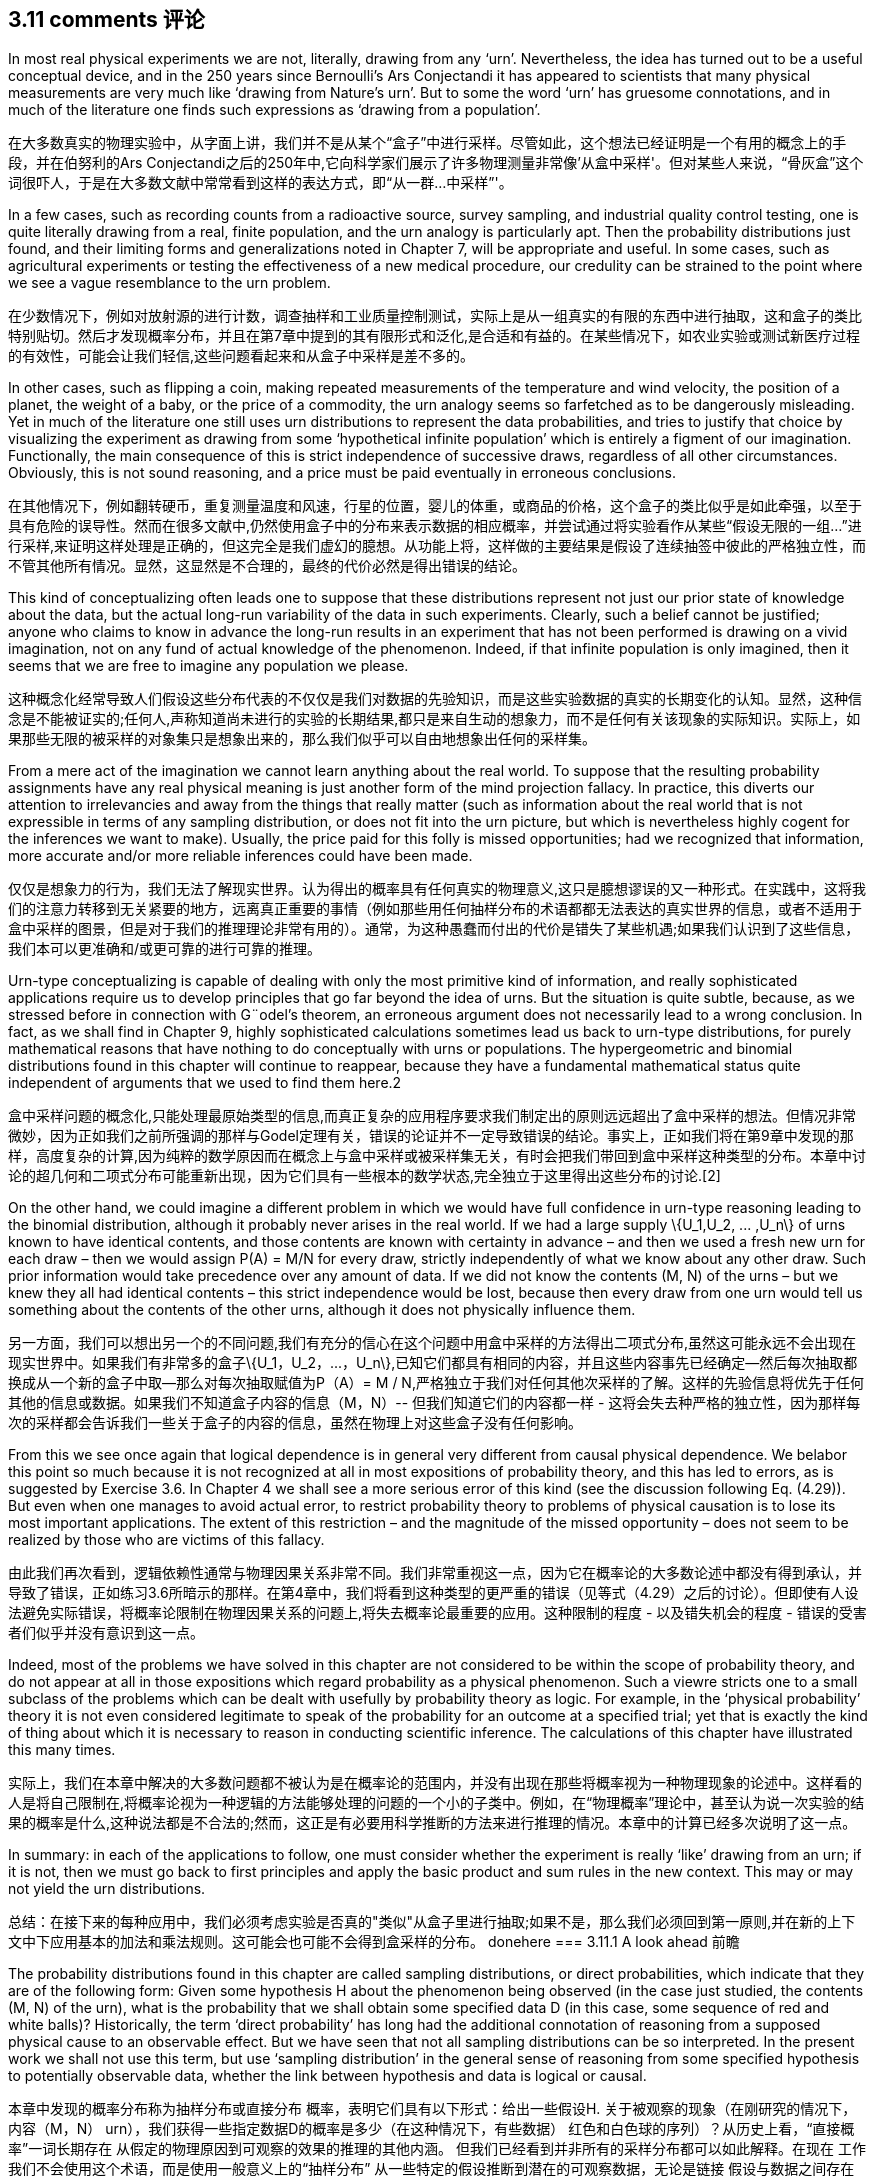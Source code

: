 == 3.11 comments 评论

In most real physical experiments we are not, literally, drawing from any ‘urn’. Nevertheless,
the idea has turned out to be a useful conceptual device, and in the 250 years since
Bernoulli’s Ars Conjectandi it has appeared to scientists that many physical measurements
are very much like ‘drawing from Nature’s urn’. But to some the word ‘urn’ has gruesome
connotations, and in much of the literature one finds such expressions as ‘drawing from a
population’.

在大多数真实的物理实验中，从字面上讲，我们并不是从某个“盒子”中进行采样。尽管如此，这个想法已经证明是一个有用的概念上的手段，并在伯努利的Ars Conjectandi之后的250年中,它向科学家们展示了许多物理测量非常像'从盒中采样'。但对某些人来说，“骨灰盒”这个词很吓人，于是在大多数文献中常常看到这样的表达方式，即“从一群...中采样”'。

In a few cases, such as recording counts from a radioactive source, survey sampling, and
industrial quality control testing, one is quite literally drawing from a real, finite population,
and the urn analogy is particularly apt. Then the probability distributions just found, and
their limiting forms and generalizations noted in Chapter 7, will be appropriate and useful.
In some cases, such as agricultural experiments or testing the effectiveness of a new medical
procedure, our credulity can be strained to the point where we see a vague resemblance to
the urn problem.

在少数情况下，例如对放射源的进行计数，调查抽样和工业质量控制测试，实际上是从一组真实的有限的东西中进行抽取，这和盒子的类比特别贴切。然后才发现概率分布，并且在第7章中提到的其有限形式和泛化,是合适和有益的。在某些情况下，如农业实验或测试新医疗过程的有效性，可能会让我们轻信,这些问题看起来和从盒子中采样是差不多的。

In other cases, such as flipping a coin, making repeated measurements of the temperature
and wind velocity, the position of a planet, the weight of a baby, or the price of a commodity,
the urn analogy seems so farfetched as to be dangerously misleading. Yet in much of
the literature one still uses urn distributions to represent the data probabilities, and tries
to justify that choice by visualizing the experiment as drawing from some ‘hypothetical
infinite population’ which is entirely a figment of our imagination. Functionally, the main
consequence of this is strict independence of successive draws, regardless of all other
circumstances. Obviously, this is not sound reasoning, and a price must be paid eventually
in erroneous conclusions.

在其他情况下，例如翻转硬币，重复测量温度和风速，行星的位置，婴儿的体重，或商品的价格，这个盒子的类比似乎是如此牵强，以至于具有危险的误导性。然而在很多文献中,仍然使用盒子中的分布来表示数据的相应概率，并尝试通过将实验看作从某些“假设无限的一组...”进行采样,来证明这样处理是正确的，但这完全是我们虚幻的臆想。从功能上将，这样做的主要结果是假设了连续抽签中彼此的严格独立性，而不管其他所有情况。显然，这显然是不合理的，最终的代价必然是得出错误的结论。

This kind of conceptualizing often leads one to suppose that these distributions represent
not just our prior state of knowledge about the data, but the actual long-run variability of
the data in such experiments. Clearly, such a belief cannot be justified; anyone who claims
to know in advance the long-run results in an experiment that has not been performed is
drawing on a vivid imagination, not on any fund of actual knowledge of the phenomenon.
Indeed, if that infinite population is only imagined, then it seems that we are free to imagine
any population we please.

这种概念化经常导致人们假设这些分布代表的不仅仅是我们对数据的先验知识，而是这些实验数据的真实的长期变化的认知。显然，这种信念是不能被证实的;任何人,声称知道尚未进行的实验的长期结果,都只是来自生动的想象力，而不是任何有关该现象的实际知识。实际上，如果那些无限的被采样的对象集只是想象出来的，那么我们似乎可以自由地想象出任何的采样集。

From a mere act of the imagination we cannot learn anything about the real world.
To suppose that the resulting probability assignments have any real physical meaning is
just another form of the mind projection fallacy. In practice, this diverts our attention to
irrelevancies and away from the things that really matter (such as information about the
real world that is not expressible in terms of any sampling distribution, or does not fit
into the urn picture, but which is nevertheless highly cogent for the inferences we want to
make). Usually, the price paid for this folly is missed opportunities; had we recognized that
information, more accurate and/or more reliable inferences could have been made.

仅仅是想象力的行为，我们无法了解现实世界。认为得出的概率具有任何真实的物理意义,这只是臆想谬误的又一种形式。在实践中，这将我们的注意力转移到无关紧要的地方，远离真正重要的事情（例如那些用任何抽样分布的术语都都无法表达的真实世界的信息，或者不适用于盒中采样的图景，但是对于我们的推理理论非常有用的）。通常，为这种愚蠢而付出的代价是错失了某些机遇;如果我们认识到了这些信息，我们本可以更准确和/或更可靠的进行可靠的推理。

Urn-type conceptualizing is capable of dealing with only the most primitive kind of
information, and really sophisticated applications require us to develop principles that go
far beyond the idea of urns. But the situation is quite subtle, because, as we stressed before
in connection with G¨odel’s theorem, an erroneous argument does not necessarily lead to a
wrong conclusion. In fact, as we shall find in Chapter 9, highly sophisticated calculations
sometimes lead us back to urn-type distributions, for purely mathematical reasons that have
nothing to do conceptually with urns or populations. The hypergeometric and binomial
distributions found in this chapter will continue to reappear, because they have a fundamental
mathematical status quite independent of arguments that we used to find them here.2

盒中采样问题的概念化,只能处理最原始类型的信息,而真正复杂的应用程序要求我们制定出的原则远远超出了盒中采样的想法。但情况非常微妙，因为正如我们之前所强调的那样与Godel定理有关，错误的论证并不一定导致错误的结论。事实上，正如我们将在第9章中发现的那样，高度复杂的计算,因为纯粹的数学原因而在概念上与盒中采样或被采样集无关，有时会把我们带回到盒中采样这种类型的分布。本章中讨论的超几何和二项式分布可能重新出现，因为它们具有一些根本的数学状态,完全独立于这里得出这些分布的讨论.[2]

On the other hand, we could imagine a different problem in which we would have full
confidence in urn-type reasoning leading to the binomial distribution, although it probably
never arises in the real world. If we had a large supply $$\{U_1,U_2, ... ,U_n\}$$ of urns known to
have identical contents, and those contents are known with certainty in advance – and then
we used a fresh new urn for each draw – then we would assign P(A) = M/N for every
draw, strictly independently of what we know about any other draw. Such prior information
would take precedence over any amount of data. If we did not know the contents (M, N)
of the urns – but we knew they all had identical contents – this strict independence would
be lost, because then every draw from one urn would tell us something about the contents
of the other urns, although it does not physically influence them.

另一方面，我们可以想出另一个的不同问题,我们有充分的信心在这个问题中用盒中采样的方法得出二项式分布,虽然这可能永远不会出现在现实世界中。如果我们有非常多的盒子$$\{U_1，U_2，...，U_n\}$$,已知它们都具有相同的内容，并且这些内容事先已经确定--然后每次抽取都换成从一个新的盒子中取--那么对每次抽取赋值为P（A）= M / N,严格独立于我们对任何其他次采样的了解。这样的先验信息将优先于任何其他的信息或数据。如果我们不知道盒子内容的信息（M，N）-- 但我们知道它们的内容都一样 - 这将会失去种严格的独立性，因为那样每次的采样都会告诉我们一些关于盒子的内容的信息，虽然在物理上对这些盒子没有任何影响。

From this we see once again that logical dependence is in general very different from
causal physical dependence. We belabor this point so much because it is not recognized
at all in most expositions of probability theory, and this has led to errors, as is suggested
by Exercise 3.6. In Chapter 4 we shall see a more serious error of this kind (see the
discussion following Eq. (4.29)). But even when one manages to avoid actual error, to
restrict probability theory to problems of physical causation is to lose its most important
applications. The extent of this restriction – and the magnitude of the missed opportunity –
does not seem to be realized by those who are victims of this fallacy.

由此我们再次看到，逻辑依赖性通常与物理因果关系非常不同。我们非常重视这一点，因为它在概率论的大多数论述中都没有得到承认，并导致了错误，正如练习3.6所暗示的那样。在第4章中，我们将看到这种类型的更严重的错误（见等式（4.29）之后的讨论）。但即使有人设法避免实际错误，将概率论限制在物理因果关系的问题上,将失去概率论最重要的应用。这种限制的程度 - 以及错失机会的程度 - 错误的受害者们似乎并没有意识到这一点。

Indeed, most of the problems we have solved in this chapter are not considered to be
within the scope of probability theory, and do not appear at all in those expositions which
regard probability as a physical phenomenon. Such a viewre stricts one to a small subclass of
the problems which can be dealt with usefully by probability theory as logic. For example,
in the ‘physical probability’ theory it is not even considered legitimate to speak of the
probability for an outcome at a specified trial; yet that is exactly the kind of thing about
which it is necessary to reason in conducting scientific inference. The calculations of this
chapter have illustrated this many times.

实际上，我们在本章中解决的大多数问题都不被认为是在概率论的范围内，并没有出现在那些将概率视为一种物理现象的论述中。这样看的人是将自己限制在,将概率论视为一种逻辑的方法能够处理的问题的一个小的子类中。例如，在“物理概率”理论中，甚至认为说一次实验的结果的概率是什么,这种说法都是不合法的;然而，这正是有必要用科学推断的方法来进行推理的情况。本章中的计算已经多次说明了这一点。

In summary: in each of the applications to follow, one must consider whether the experiment
is really ‘like’ drawing from an urn; if it is not, then we must go back to first principles
and apply the basic product and sum rules in the new context. This may or may not yield
the urn distributions.

总结：在接下来的每种应用中，我们必须考虑实验是否真的"类似"从盒子里进行抽取;如果不是，那么我们必须回到第一原则,并在新的上下文中下应用基本的加法和乘法规则。这可能会也可能不会得到盒采样的分布。
donehere
=== 3.11.1 A look ahead 前瞻

The probability distributions found in this chapter are called sampling distributions, or direct
probabilities, which indicate that they are of the following form: Given some hypothesis H
about the phenomenon being observed (in the case just studied, the contents (M, N) of the
urn), what is the probability that we shall obtain some specified data D (in this case, some
sequence of red and white balls)? Historically, the term ‘direct probability’ has long had the
additional connotation of reasoning from a supposed physical cause to an observable effect.
But we have seen that not all sampling distributions can be so interpreted. In the present
work we shall not use this term, but use ‘sampling distribution’ in the general sense of
reasoning from some specified hypothesis to potentially observable data, whether the link
between hypothesis and data is logical or causal.

本章中发现的概率分布称为抽样分布或直接分布
概率，表明它们具有以下形式：给出一些假设H.
关于被观察的现象（在刚研究的情况下，内容（M，N）
urn），我们获得一些指定数据D的概率是多少（在这种情况下，有些数据）
红色和白色球的序列）？从历史上看，“直接概率”一词长期存在
从假定的物理原因到可观察的效果的推理的其他内涵。
但我们已经看到并非所有的采样分布都可以如此解释。在现在
工作我们不会使用这个术语，而是使用一般意义上的“抽样分布”
从一些特定的假设推断到潜在的可观察数据，无论是链接
假设与数据之间存在逻辑或因果关系。

Sampling distributions make predictions, such as the hypergeometric distribution (3.22),
about potential observations (for example, the possible values and relative probabilities
of different values of r ). If the correct hypothesis is indeed known, then we expect the
predictions to agree closely with the observations. If our hypothesis is not correct, they may
be very different; then the nature of the discrepancy gives us a clue toward finding a better
hypothesis. This is, very broadly stated, the basis for scientific inference. Just how wide the
disagreement between prediction and observation must be in order to justify our rejecting
the present hypothesis and seeking a new one, is the subject of significance tests. It was the
need for such tests in astronomy that led Laplace and Gauss to study probability theory in
the 18th and 19th centuries.

采样分布进行预测，例如超几何分布（3.22），
关于潜在的观察（例如，可能的值和相对概率
不同的r）值。如果确实知道了正确的假设，那么我们期望得到
预测与观察结果密切一致。如果我们的假设不正确，他们可能会
非常不同;然后，这种差异的性质为我们提供了寻找更好的线索
假设。这是非常广泛的说明，是科学推理的基础。究竟有多宽
预测和观察之间的分歧必须是为了证明我们的拒绝
目前的假设和寻求新的假设，是重要性检验的主题。是的
需要在天文学中进行这样的测试，这导致拉普拉斯和高斯研究概率论
18世纪和19世纪。

Although sampling theory plays a dominant role in conventional pedagogy, in the real
world such problems are an almost negligible minority. In virtually all real problems of
scientific inference we are in just the opposite situation; the data D are known but the correct
hypothesis H is not. Then the problem facing the scientist is of the inverse type: Given the
data D, what is the probability that some specified hypothesis H is true? Exercise 3.3
above was a simple introduction to this kind of problem. Indeed, the scientist’s motivation
for collecting data is usually to enable him to learn something about the phenomenon in
this way.

虽然抽样理论在传统教育学中占主导地位，但在实际教学中却是如此
世界上这样的问题几乎可以忽略不计。几乎所有真正的问题
科学推断我们处于相反的情况;数据D是已知但正确的
假设H不是。然后科学家面临的问题是反向类型：给定
数据D，某些指定假设H的真实概率是多少？练习3.3
以上是对这类问题的简单介绍。的确，科学家的动机
收集数据通常是为了让他能够了解有关这种现象的一些信息
这条路。

Therefore, in the present work our attention will be directed almost exclusively to the
methods for solving the inverse problem. This does not mean that we do not calculate
sampling distributions; we need to do this constantly and it may be a major part of our
computational job. But it does mean that for us the finding of a sampling distribution is
almost never an end in itself.

因此，在目前的工作中，我们的注意力将几乎完全针对
解决逆问题的方法。这并不意味着我们不计算
抽样分布;我们需要不断地做到这一点，它可能是我们的主要部分
计算工作。但它确实意味着对我们来说，采样分布的发现是
本身几乎从未结束。

Although the basic rules of probability theory solve such inverse problems just as readily
as sampling problems, they have appeared quite different conceptually to many writers.
A new feature seems present, because it is obvious that the question: ‘What do you know
about the hypothesis H after seeing the data D?’ cannot have any defensible answer unless
we take into account: ‘What did you know about H before seeing D?’ But this matter of
previous knowledge did not figure in any of our sampling theory calculations. When we
asked: ‘What do you know about the data given the contents (M, N) of the urn?’ we did
not seem to consider: ‘What did you know about the data before you knew (M, N)?’

虽然概率论的基本规则同样容易解决这些逆问题
作为抽样问题，它们在概念上与许多作家看起来截然不同。
似乎有一个新功能，因为很明显这个问题：'你知道什么
关于假设H看到数据D？'之后不能有任何可辩护的答案，除非
我们考虑到：'在看到D之前你对H有什么了解？'但是这个问题
以前的知识没有在我们的任何抽样理论计算中得出。什么时候我们
问道：'你知道关于骨灰盒内容（M，N）的数据吗？'我们做了
似乎没有考虑：'在你知道（M，N）之前你对数据了解多少？

This apparent dissymmetry, it will turn out, is more apparent than real; it arises mostly
from some habits of notation that we have slipped into, which obscure the basic unity of
all inference. But we shall need to understand this very well before we can use probability
theory effectively for hypothesis tests and their special cases, significance tests. In the next
chapter we turn to this problem.

事实证明，这种明显的不对称性比实际更明显;它主要出现
从我们已经陷入的一些符号习惯中，这些习惯模糊了基本的统一性
所有的推论。但在我们使用概率之前，我们需要很好地理解这一点
理论有效地用于假设检验及其特殊情况，意义检验。下一个
我们转向这个问题。

2 In a similar way, exponential functions appear in all parts of analysis because of their fundamental mathematical properties, although their conceptual basis varies widely.

2 以类似的方式，指数函数出现在分析的所有部分，因为它们具有基本的数学特性，尽管它们的概念基础差异很大。
